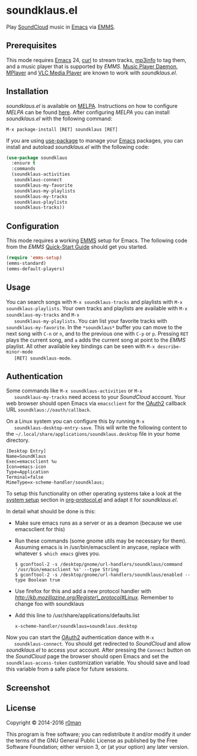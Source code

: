 * soundklaus.el

  [[https://travis-ci.org/r0man/soundklaus.el][https://travis-ci.org/r0man/soundklaus.el.svg]]
  [[https://melpa.org/#/soundklaus][https://melpa.org/packages/soundklaus-badge.svg]]

  Play [[https://soundcloud.com][SoundCloud]] music in [[http://www.gnu.org/software/emacs/][Emacs]] via [[http://www.gnu.org/software/emms][EMMS]].

  [[http://imgs.xkcd.com/comics/techno.png]]

** Prerequisites

   This mode requires [[http://www.gnu.org/software/emacs/][Emacs]] 24, [[http://curl.haxx.se][curl]] to stream tracks, [[http://ibiblio.org/mp3info][mp3info]] to tag
   them, and a music player that is supported by /EMMS/. [[http://www.musicpd.org][Music Player
   Daemon]], [[https://www.mplayerhq.hu/design7/news.html][MPlayer]] and [[http://www.videolan.org][VLC Media Player]] are known to work with
   /soundklaus.el/.

** Installation

   /soundklaus.el/ is available on [[http://melpa.milkbox.net][MELPA]].  Instructions on how to
   configure /MELPA/ can be found [[http://melpa.milkbox.net/#/getting-started][here]]. After configuring /MELPA/ you can
   install /soundklaus.el/ with the following command:

   =M-x package-install [RET] soundklaus [RET]=

   If you are using [[https://github.com/jwiegley/use-package][use-package]] to manage your [[http://www.gnu.org/software/emacs/][Emacs]] packages, you can
   install and autoload /soundklaus.el/ with the following code:

   #+BEGIN_SRC emacs-lisp
     (use-package soundklaus
       :ensure t
       :commands
       (soundklaus-activities
        soundklaus-connect
        soundklaus-my-favorite
        soundklaus-my-playlists
        soundklaus-my-tracks
        soundklaus-playlists
        soundklaus-tracks))
   #+END_SRC

** Configuration

   This mode requires a working [[http://www.gnu.org/software/emms][EMMS]] setup for Emacs. The following
   code from the /EMMS/ [[http://www.gnu.org/software/emms/quickstart.html][Quick-Start Guide]] should get you started.

   #+BEGIN_SRC emacs-lisp
     (require 'emms-setup)
     (emms-standard)
     (emms-default-players)
   #+END_SRC

** Usage

   You can search songs with =M-x soundklaus-tracks= and playlists
   with =M-x soundklaus-playlists=. Your own tracks and playlists are
   available with =M-x soundklaus-my-tracks= and =M-x
   soundklaus-my-playlists=. You can list your favorite tracks with
   =soundklaus-my-favorite=. In the =*soundklaus*= buffer you can move
   to the next song with =C-n= or =n=, and to the previous one with
   =C-p= or =p=. Pressing =RET= plays the current song, and =a= adds
   the current song at point to the /EMMS/ playlist. All other
   available key bindings can be seen with =M-x describe-minor-mode
   [RET] soundklaus-mode=.

** Authentication

   Some commands like =M-x soundklaus-activities= or =M-x
   soundklaus-my-tracks= need access to your /SoundCloud/ account. Your
   web browser should open Emacs via =emacsclient= for the [[http://oauth.net/2][OAuth2]]
   callback URL =soundklaus://oauth/callback=.

   On a Linux system you can configure this by running =M-x
   soundklaus-desktop-entry-save=. This will write the following content
   to the =~/.local/share/applications/soundklaus.desktop= file in your
   home directory.

   #+BEGIN_EXAMPLE
    [Desktop Entry]
    Name=SoundKlaus
    Exec=emacsclient %u
    Icon=emacs-icon
    Type=Application
    Terminal=false
    MimeType=x-scheme-handler/soundklaus;
   #+END_EXAMPLE

   To setup this functionality on other operating systems take a look at
   the [[http://orgmode.org/worg/org-contrib/org-protocol.html#sec-3][system setup]] section in [[http://orgmode.org/worg/org-contrib/org-protocol.html][org-protocol.el]] and adapt it for
   /soundklaus.el/.

   In detail what should be done is this:

   -  Make sure emacs runs as a server or as a deamon (because we use
     emacsclient for this)
   -  Run these commands (some gnome utils may be necessary for them).
     Assuming emacs is in /usr/bin/emacsclient in anycase, replace with
     whatever =$ which emacs= gives you.

     #+BEGIN_EXAMPLE
          $ gconftool-2 -s /desktop/gnome/url-handlers/soundklaus/command '/usr/bin/emacsclient %s' --type String
          $ gconftool-2 -s /desktop/gnome/url-handlers/soundklaus/enabled --type Boolean true
     #+END_EXAMPLE

   -  Use firefox for this and add a new protocol handler with
     [[this%20guide%20on%20registering%20new%20protocols][http://kb.mozillazine.org/Register\_protocol#Linux]].  Remember to
     change foo with soundklaus
   -  Add this line to /usr/share/applications/defaults.list

     #+BEGIN_EXAMPLE
          x-scheme-handler/soundklaus=soundklaus.desktop
     #+END_EXAMPLE

   Now you can start the [[http://oauth.net/2][OAuth2]] authentication dance with =M-x
   soundklaus-connect=. You should get redirected to /SoundCloud/ and
   allow /soundklaus.el/ to access your account. After pressing the
   =Connect= button on the /SoundCloud/ page the browser should open
   Emacs and set the =soundklaus-access-token= customization
   variable. You should save and load this variable from a safe place for
   future sessions.

** Screenshot

   [[https://raw.githubusercontent.com/r0man/soundklaus.el/master/screenshot.jpg]]

** License

   Copyright © 2014-2016 [[https://github.com/r0man][r0man]]

   This program is free software; you can redistribute it and/or modify
   it under the terms of the GNU General Public License as published by
   the Free Software Foundation; either version 3, or (at your option)
   any later version.

